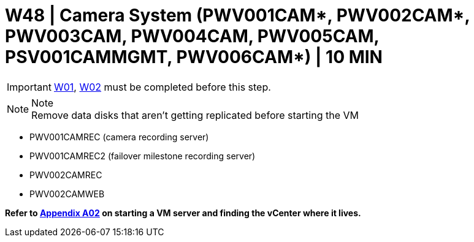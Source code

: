 = W48 | Camera System (PWV001CAM*, PWV002CAM*, PWV003CAM, PWV004CAM, PWV005CAM, PSV001CAMMGMT, PWV006CAM*) | 10 MIN

===================
IMPORTANT: xref:chapter4/tier0/windows/W01.adoc[W01], xref:chapter4/tier0/windows/W02.adoc[W02] must be completed before this step.
===================

.Note
[NOTE]
Remove data disks that aren't getting replicated before starting the VM

- PWV001CAMREC (camera recording server)
- PWV001CAMREC2 (failover milestone recording server)
- PWV002CAMREC
- PWV002CAMWEB

*Refer to xref:chapter4/appendix/A02.adoc[Appendix A02] on starting a VM server and finding the vCenter where it lives.*
